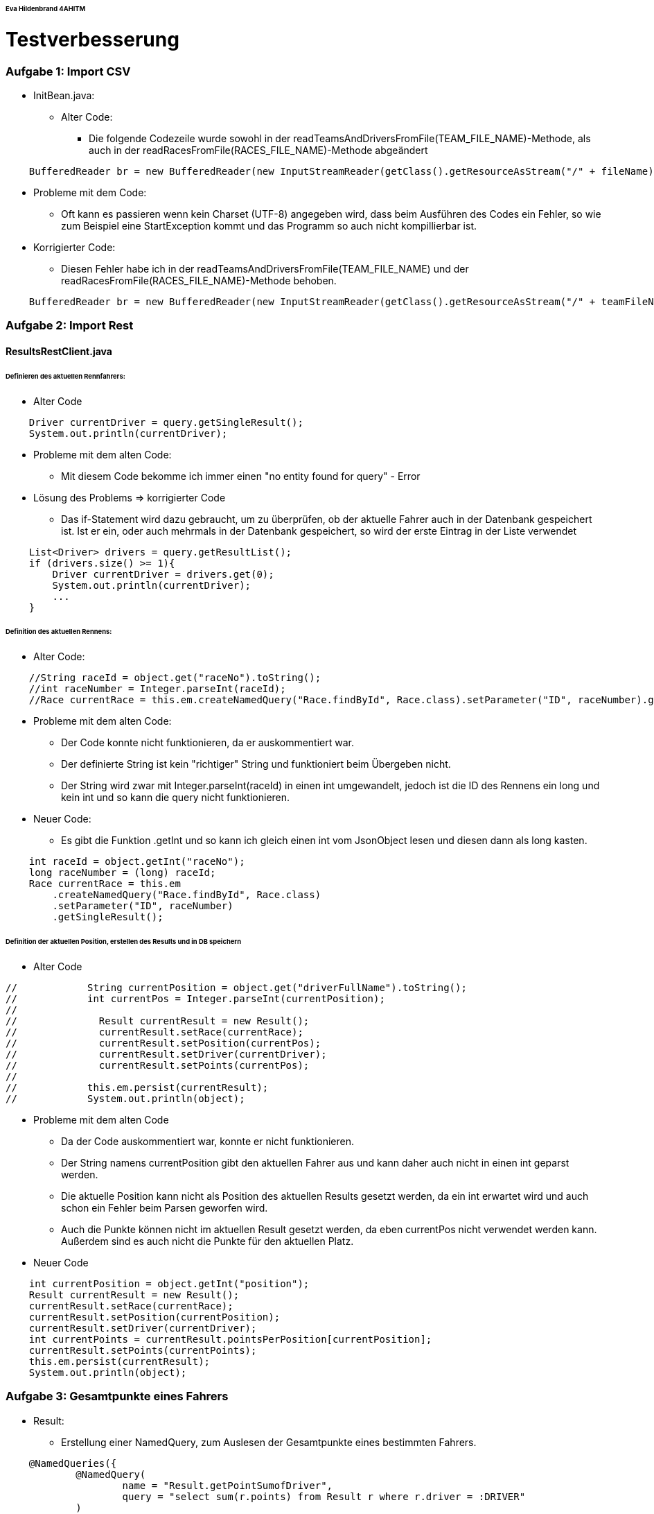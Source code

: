 ######  Eva Hildenbrand 4AHITM
# Testverbesserung

### Aufgabe 1: Import CSV

* InitBean.java:
  ** Alter Code:
     *** Die folgende Codezeile wurde sowohl in der readTeamsAndDriversFromFile(TEAM_FILE_NAME)-Methode,
         als auch in der readRacesFromFile(RACES_FILE_NAME)-Methode abgeändert
[source,java]
----
    BufferedReader br = new BufferedReader(new InputStreamReader(getClass().getResourceAsStream("/" + fileName)));
----

  ** Probleme mit dem Code:
     *** Oft kann es passieren wenn kein Charset (UTF-8) angegeben wird,
         dass beim Ausführen des Codes ein Fehler, so wie zum Beispiel eine StartException kommt
         und das Programm so auch nicht kompillierbar ist.

  ** Korrigierter Code:
     *** Diesen Fehler habe ich in der readTeamsAndDriversFromFile(TEAM_FILE_NAME) und
         der readRacesFromFile(RACES_FILE_NAME)-Methode behoben.
[source,java]
----
    BufferedReader br = new BufferedReader(new InputStreamReader(getClass().getResourceAsStream("/" + teamFileName), StandardCharsets.UTF_8));
----

### Aufgabe 2: Import Rest

#### ResultsRestClient.java
###### Definieren des aktuellen Rennfahrers:
  * Alter Code

[source,java]
----
    Driver currentDriver = query.getSingleResult();
    System.out.println(currentDriver);
----

  * Probleme mit dem alten Code:
    ** Mit diesem Code bekomme ich immer einen "no entity found for query" - Error

  * Lösung des Problems => korrigierter Code
    ** Das if-Statement wird dazu gebraucht, um zu überprüfen,
       ob der aktuelle Fahrer auch in der Datenbank gespeichert ist.
       Ist er ein, oder auch mehrmals in der Datenbank gespeichert,
       so wird der erste Eintrag in der Liste verwendet

[source,java]
----
    List<Driver> drivers = query.getResultList();
    if (drivers.size() >= 1){
        Driver currentDriver = drivers.get(0);
        System.out.println(currentDriver);
        ...
    }
----

###### Definition des aktuellen Rennens:
  * Alter Code:
[source,java]
----
    //String raceId = object.get("raceNo").toString();
    //int raceNumber = Integer.parseInt(raceId);
    //Race currentRace = this.em.createNamedQuery("Race.findById", Race.class).setParameter("ID", raceNumber).getSingleResult();
----

  * Probleme mit dem alten Code:
    ** Der Code konnte nicht funktionieren, da er auskommentiert war.
    ** Der definierte String ist kein "richtiger" String und funktioniert beim Übergeben nicht.
    ** Der String wird zwar mit Integer.parseInt(raceId) in einen int umgewandelt,
       jedoch ist die ID des Rennens ein long und kein int und so kann die query nicht funktionieren.

  * Neuer Code:
    ** Es gibt die Funktion .getInt und so kann ich gleich einen int vom JsonObject lesen
       und diesen dann als long kasten.
[source,java]
----
    int raceId = object.getInt("raceNo");
    long raceNumber = (long) raceId;
    Race currentRace = this.em
        .createNamedQuery("Race.findById", Race.class)
        .setParameter("ID", raceNumber)
        .getSingleResult();
----

###### Definition der aktuellen Position, erstellen des Results und in DB speichern

  * Alter Code
[source,java]
----
//            String currentPosition = object.get("driverFullName").toString();
//            int currentPos = Integer.parseInt(currentPosition);
//
//              Result currentResult = new Result();
//              currentResult.setRace(currentRace);
//              currentResult.setPosition(currentPos);
//              currentResult.setDriver(currentDriver);
//              currentResult.setPoints(currentPos);
//
//            this.em.persist(currentResult);
//            System.out.println(object);
----

* Probleme mit dem alten Code
    ** Da der Code auskommentiert war, konnte er nicht funktionieren.
    ** Der String namens currentPosition gibt den aktuellen Fahrer aus und
       kann daher auch nicht in einen int geparst werden.
    ** Die aktuelle Position kann nicht als Position des aktuellen Results gesetzt werden,
       da ein int erwartet wird und auch schon ein Fehler beim Parsen geworfen wird.
    ** Auch die Punkte können nicht im aktuellen Result gesetzt werden,
       da eben currentPos nicht verwendet werden kann. Außerdem sind es auch nicht die Punkte für den aktuellen Platz.

* Neuer Code
[source,java]
----
    int currentPosition = object.getInt("position");
    Result currentResult = new Result();
    currentResult.setRace(currentRace);
    currentResult.setPosition(currentPosition);
    currentResult.setDriver(currentDriver);
    int currentPoints = currentResult.pointsPerPosition[currentPosition];
    currentResult.setPoints(currentPoints);
    this.em.persist(currentResult);
    System.out.println(object);
----

### Aufgabe 3: Gesamtpunkte eines Fahrers

* Result:
  ** Erstellung einer NamedQuery, zum Auslesen der Gesamtpunkte eines bestimmten Fahrers.
[source,java]
----
    @NamedQueries({
            @NamedQuery(
                    name = "Result.getPointSumofDriver",
                    query = "select sum(r.points) from Result r where r.driver = :DRIVER"
            )
    })
----

* ResultsEndpoint
  ** Alter Code:
[source,java]
----
    @GET
    @Path("name")
    @Produces(MediaType.APPLICATION_JSON)
    public JsonObject getPointsSumOfDriver(@QueryParam("name") String name) {
        TypedQuery<Driver> query = em.createNamedQuery("Driver.findByName", Driver.class).setParameter("NAME", name);

        Driver driver = query.getSingleResult();

        return null;
    }
----

  ** Probleme mit dem alten Code:
    *** Der Code war noch nicht fertig programmiert.
    *** Die Methode gab null und kein Ergebnis zurück.

  ** Korrigierter Code:
    *** Zuerst hole ich mir den eingegebenen Fahrer von der Datenbank.
    *** Anschließend wird zu diesem Fahrer die Gesamtpunkteanzahl der Rennen ermittelt.
    *** Dann wird ein JsonObjectBuilder erstellt, dem der Fahrer und die Punkteanzahl hinzugefügt werden.
    *** Als Rückgabewert wird der JsonObjectBuilder gebaut.
[source,java]
----
    @GET
    @Produces(MediaType.APPLICATION_JSON)
    public JsonObject getPointsSumOfDriver(@QueryParam("name") String name) {
        TypedQuery<Driver> query = em.createNamedQuery("Driver.findByName", Driver.class).setParameter("NAME", name);

        Driver driver = query.getSingleResult();

        long sumPoints = em
                .createNamedQuery("Result.getPointSumofDriver", Long.class)
                .setParameter("DRIVER", driver)
                .getSingleResult();

        JsonObjectBuilder jsonObjectBuilder = Json.createObjectBuilder();
        jsonObjectBuilder.add("driver", driver.getName());
        jsonObjectBuilder.add("points", sumPoints);

        return jsonObjectBuilder.build();
    }
----

### Aufgabe 4: Sieger eines bestimmten Rennens

* Result.java:
  ** Um den Sieger eines bestimmten Rennens zu bestimmen,
     benötige ich eine neue NamedQuery in meiner Result-Entity,
     welche den Fahrer des gesuchten Rennens an der 1.Position zurückgibt.
[source,java]
----
    @NamedQuery(
            name = "Result.getWinner",
            query = "select r.driver from Result r where r.race = :RACE and r.position = 1"
    )
----

* ResultsEndpoint.java
  ** Zuerst suche ich das Rennen aus der Datenbank,
     welches in dem übergebenem Land stattgefunden hat.
  ** Danach ermittle ich mit der NamedQuery aus der Result-Class den Sieger des Rennens.
  ** Als Rückgabewert gebe ich einen Response mit dem Sieger zurück.
[source,java]
----
    @GET
    @Path("winner/{country}")
    @Produces(MediaType.APPLICATION_JSON)
    public Response findWinnerOfRace(@PathParam("country") String country) {
        Race race = em
                .createNamedQuery("Race.findByCountry", Race.class)
                .setParameter("COUNTRY", country)
                .getSingleResult();

        Driver winner = em
                .createNamedQuery("Result.getWinner", Driver.class)
                .setParameter("RACE", race)
                .getSingleResult();

        return Response.ok(winner).build();
    }
----

### Aufgabe 5: Liste der Rennen, die ein Team gewonnen hat
* Driver.java:
  ** Um eine Liste aller gewonnen Rennen eines Teams zu erstellen,
     benötige ich zuerst alle Fahrer, welche für dieses Team fahren.
     Dazu habe ich eine NamedQuery erstellt, welche mir die Fahrer eines Teams
     aus der Datenbank ausliest.
[source,java]
----
    @NamedQuery(
            name = "Driver.findByTeam",
            query = "select d from Driver d where d.team = :TEAM"
    )
----

* Result.java:
  ** Außerdem benötige ich aus der Results-Tabelle die gewonnen Rennen
     eines jeden Fahrers, der für das Team fährt.
     Auch dafür habe ich eine NamedQuery erstellt.
[source,java]
----
    @NamedQuery(
        name = "Result.getWonRacesOfTeam",
        query = "select r.race from Result r where r.driver = :DRIVER and r.position = 1"
    )
----

* ResultsEndpoint.java:
  ** Zuerst hole ich mir das Team, welches an die Methode übergeben wird,
     aus der Datenbank und speichere es auf die Variable team.
  ** Danach erstelle ich eine Liste mit allen Fahrern dieses Teams.
  ** Dann erstelle ich eine Liste für die gewonnen Rennen des Teams
     und eine für die gewonnen Rennen des aktuellen Fahrers.
  ** Danach gehe ich in einer forEach-Schleife die Fahrer des Teams durch und
     speichere ihre Siege. Diese speichere ich dann in die Liste der Teamsiege.
  ** Die Methode gibt die Liste aller Siege des Teams zurück.
[source,java]
----
    @GET
    @Path("raceswon")
    @Produces(MediaType.APPLICATION_JSON)
    public List<Race> racesWonByTeam(@QueryParam("team") String teamName){
        Team team = em
                .createNamedQuery("Team.findByName", Team.class)
                .setParameter("NAME", teamName)
                .getSingleResult();

        List<Driver> drivers = em
                .createNamedQuery("Driver.findByTeam", Driver.class)
                .setParameter("TEAM", team)
                .getResultList();

        List<Race> wonRaces = new LinkedList<>();
        List<Race> wonRaceOfDriver;

        for (Driver driver : drivers) {
            wonRaceOfDriver = em
                    .createNamedQuery("Result.getWonRacesOfTeam", Race.class)
                    .setParameter("DRIVER", driver)
                    .getResultList();

            for (Race race : wonRaceOfDriver) {
                wonRaces.add(race);
            }

        }
        return wonRaces;
    }
----

### Aufgabe 6(für Spezialisten): Liste aller Fahrer mit ihren Punkten
* Result.java:
  ** Um eine Liste aller Fahrer mit ihren Punkten auszugeben,
     benötige ich eine NamedQuery,
     welche mir den Fahrernamen und die Summe seiner Punkte ausgibt.
[source,java]
----
    @NamedQuery(
        name = "Result.getAllDriversWithPoints",
        query = "select r.driver.name, sum(r.points) from Result r group by r.driver.name"
    )
----

* ResultsEndpoint.java:
  ** Um eine Liste aller Fahrer mit ihren Punkten auszugeben,
     erstelle ich eine Liste von einem Array von Object,
     in welche ich das Ergebnis der NamedQuery schreibe.
  ** Dieses Ergebnis wird schließlich ausgegeben.
[source,java]
----
    @GET
    @Path("all")
    @Produces(MediaType.APPLICATION_JSON)
    public List<Object[]> allDriversWithPoints(){
        List<Object[]> allDriversAndPoints = em
                .createNamedQuery("Result.getAllDriversWithPoints", Object[].class)
                .getResultList();

        return allDriversAndPoints;
    }
----

